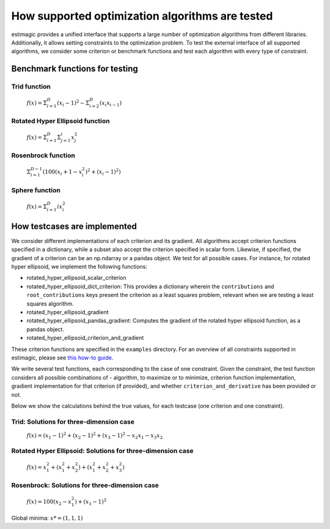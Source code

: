 =======================================================================
How supported optimization algorithms are tested
=======================================================================

estimagic provides a unified interface that supports a large number of optimization
algorithms from different libraries. Additionally, it allows setting constraints to
the optimization problem.
To test the external interface of all supported algorithms, we consider some criterion
or benchmark functions and test each algorithm with every type of constraint.

Benchmark functions for testing
==============================================

****************
Trid function
****************

  :math:`f({x}) = \Sigma^{D}_{i=1}(x_{i} - 1)^2 - \Sigma^{D}_{i=2}(x_i x_{i-1})`


*********************************
Rotated Hyper Ellipsoid function
*********************************

  :math:`f({x}) = \Sigma^{D}_{i=1} \Sigma^{i}_{j=1}x_j^2`


***********************
Rosenbrock function
***********************

  :math:`\Sigma^{D-1}_{i=1}(100(x_i+1 - x_i^2)^2 + (x_i - 1)^2)`


******************************
Sphere function
******************************

  :math:`f({x}) = \Sigma^{D}_{i=1} ix_{i}^2`


How testcases are implemented
==================================

We consider different implementations of each criterion and its gradient. All
algorithms accept criterion functions specified in a dictionary, while a subset
also accept the criterion specified in scalar form. Likewise, if specified, the
gradient of a criterion can be an np.ndarray or a pandas object. We test for all
possible cases.
For instance, for rotated hyper ellipsoid, we implement the following functions:

* rotated_hyper_ellipsoid_scalar_criterion
* rotated_hyper_ellipsoid_dict_criterion: This provides a dictionary wherein the
  ``contributions`` and ``root_contributions`` keys present the criterion as a least
  squares problem, relevant when we are testing a least squares algorithm.
* rotated_hyper_ellipsoid_gradient
* rotated_hyper_ellipsoid_pandas_gradient: Computes the gradient of the rotated hyper
  ellipsoid function, as a pandas object.
* rotated_hyper_ellipsoid_criterion_and_gradient

These criterion functions are specified in the ``examples`` directory. For an overview
of all constraints supported in estimagic, please see
`this how-to guide`_.

.. _this how-to guide: ../../how_to_guides/optimization/how_to_specify_constraints.rst

We write several test functions, each corresponding to the case of one constraint.
Given the constraint, the test function considers all possible
combinations of - algorithm, to maximize or to minimize, criterion function
implementation, gradient implementation for that criterion (if provided),
and whether ``criterion_and_derivative`` has been provided or not.

Below we show the calculations behind the true values, for each testcase (one criterion
and one constraint).

********************************************************************
Trid: Solutions for three-dimension case
********************************************************************
  :math:`f({x}) = (x_1-1)^2 + (x_2-1)^2 + (x_3-1)^2 - x_2 x_1 - x_3 x_2`

.. panels::
    .. dropdown::  No constraints

        .. code-block:: python

            constraints = []

        :math:`x* = (3, 4, 3)`

.. panels::
    .. dropdown:: Fixed constraints

        .. code-block:: python

            constraints = [{"loc": "x_1", "type": "fixed", "value": 1}]

        :math:`x_{1} = 1 \rightarrow f(x) = (x_2 - 1)^2 + (x_3 - 1)^2 - x_2 - x_3 x_2 \\
        \Rightarrow \frac{\delta f({x})}{\delta x_2} = 2x_2 - 3 - x_3 = 0
        \Rightarrow x_3 = 2x_2 - 3\\
        \Rightarrow \frac{\delta f({x})}{\delta x_3} = 2x_3 - 2 - x_2 = 0
        \Rightarrow x_2 = 2x_3 - 2\\
        \Rightarrow x_2 = \frac{8}{3} , \quad x_3 = \frac{7}{3}\\
        \rightarrow x* = (1,\frac{8}{3}, \frac{7}{3})`

.. panels::
    .. dropdown::  Probability constraint

        .. code-block:: python

            constraints = [{"loc": ["x_1", "x_2"], "type": "probability"}]

        :math:`x_{1} + x_{2} = 1, \quad 0 \leq x_1 \leq 1, \quad 0 \leq x_2 \leq 1 \\
        \rightarrow f({x}) = 3x_1^2 - 3x_1 - 3x_3 + x_3^2 + x_1 x_3 + 2 \\
        \Rightarrow \frac{\delta f({x})}{\delta x_1} = 6x_1 - 3 + x_3 = 0
        \Rightarrow x_3 = 3 - 6x_1\\
        \Rightarrow \frac{\delta f({x})}{\delta x_3} = 2x_3 - 3 + x_1 = 0
        \Rightarrow x_1 = 3 - 2x_3\\
        \Rightarrow x_1 = \frac{3}{11}, \quad x_3 = \frac{15}{11}\\
        \rightarrow x* = (\frac{3}{11}, \frac{8}{11}, \frac{15}{11})`

.. panels::
    .. dropdown:: Increasing constraint

        .. code-block:: python

            constraints = [{"loc": ["x_2", "x_3"], "type": "increasing"}]

        :math:`\mathcal{L}({x_i}) = (x_1 - 1)^2 + (x_2 - 1)^2 + (x_3 - 1)^2 - x_1 x_2 -
        x_3 x_2 - \lambda(x_3 - x_2)\\
        \Rightarrow \frac{\delta \mathcal{L}}{\delta x_1} = 2(x_1 - 1) - x_2 = 0\\
        \Rightarrow \frac{\delta \mathcal{L}}{\delta x_2} = 2(x_2 - 1) - x_1 - x_3 +
        \lambda = 0\\
        \Rightarrow \frac{\delta \mathcal{L}}{\delta x_3} = 2(x_3 - 1) - x_2 - \lambda
        = 0\\
        \Rightarrow \frac{\delta \mathcal{L}}{\delta \lambda} = - x_3 + x_2 = 0\\
        \Rightarrow x_2 = 2(x_1 - 1) = x_3 = \frac{10}{3}\\
        \Rightarrow 2(x_2 - 1) - x_1 - 2 = 0\\
        \Rightarrow 4(x_1 - 1) - 2 - x_1 - 2 = 0\\
        \Rightarrow 3x_1 - 8 = 0 \Rightarrow x_1 = \frac{8}{3}\\
        \rightarrow x* = (\frac{8}{3}, \frac{10}{3}, \frac{10}{3})`

.. panels::
    .. dropdown::  Decreasing constraint

        .. code-block:: python

            constraints = [{"loc": ["x_1", "x_2"], "type": "decreasing"}]

        Solution unavailable.

.. panels::
    .. dropdown::  Equality constraint

        .. code-block:: python

            constraints = [{"loc": ["x_1", "x_2", "x_3"], "type": "equality"}]

        :math:`x_{1} = x_{2} = x_{3} = x \\
        \rightarrow f({x}) = x^2 - 6x + 3\\
        \Rightarrow \frac{\delta f({x})}{\delta x} = 2x - 6 = 0\\
        \Rightarrow x = 3\\
        \rightarrow x* = (3,3,3)`

.. panels::
    .. dropdown::   Pairwise equality constraint

        .. code-block:: python
        
            constraints = [{"locs": ["x_1", "x_2"], "type": "pairwise_equality"}]

        :math:`x_{1} = x_{2} \\
        \rightarrow f({x}) = 2(x_1 - 1)^2 + (x_3 - 1)^2 - x_1^2 - x_3 x_1\\
        \Rightarrow \frac{\delta f({x})}{\delta x_1} = 2x_1 - x_3 - 4 = 0 \Rightarrow x_3
        = 2x_1 - 4\\
        \Rightarrow \frac{\delta f({x})}{\delta x_3} = 2x_3 - x_1 - 2 = 0 \Rightarrow x_1
        = 2x_3 - 2\\
        \Rightarrow x_1 = \frac{10}{3}, x_3 = \frac{8}{3}\\
        \rightarrow x* = (\frac{10}{3},\frac{10}{3},\frac{8}{3})`

.. panels::
    .. dropdown::   Covariance constraint

        .. code-block:: python

            constraints = [{"loc": ["x_1", "x_2", "x_3"], "type": "covariance"}]

        Solution unavailable.


.. panels::
    .. dropdown::  sdcorr constraint

        .. code-block:: python
        
            constraints = [{"loc": ["x_1", "x_2", "x_3"], "type": "sdcorr"}]

        Solution unavailable.

.. panels::
    .. dropdown::  Linear constraint

        .. code-block:: python

            constraints = [{"loc": ["x_1", "x_2"], "type": "linear", "weights": [1, 2], "value": 4}]

        :math:`x_1 + 2x_2 = 4\\
        \mathcal{L}({x_i}) = (x_1 - 1)^2 + (x_2 - 1)^2 + (x_3 - 1)^2 - x_1 x_2 - x_3 x_2
        - \lambda(x_1 +2x_2-4)\\
        \Rightarrow \frac{\delta \mathcal{L}}{\delta x_1} = 2(x_1 - 1) - x_2 - \lambda = 0\\
        \Rightarrow \frac{\delta \mathcal{L}}{\delta x_2} = 2(x_2 - 1) - x_1 - x_3 -
        2\lambda = 0\\
        \Rightarrow \frac{\delta \mathcal{L}}{\delta x_3} = 2(x_3 - 1) - x_2 = 0 \\
        \Rightarrow \frac{\delta \mathcal{L}}{\delta \lambda} = - x_1 - 2x_2 + 4 = 0\\
        \Rightarrow x_2 = 2(x_3 - 1), \quad x_1 = 4 - 2x_2\\
        \Rightarrow 2(4 - 2x_2 - 1) - x_2 = x_2 - 1 - 2 + x_2 - \frac{x_2}{4} -
        \frac{1}{2}\\
        \rightarrow x* = (\frac{32}{27}, \frac{38}{27}, \frac{46}{27})`






********************************************************************
Rotated Hyper Ellipsoid: Solutions for three-dimension case
********************************************************************

  :math:`f({x}) = x^2_1 + (x^2_1 + x^2_2) + (x^2_1 + x^2_2 + x^2_3)`

.. panels::
    .. dropdown::   No constraints

        .. code-block:: python
            
            constraints = []

        :math:`x* = (0, 0, 0)`

.. panels::
    .. dropdown::   Fixed constraints

        .. code-block:: python

            constraints = [{"loc": "x_1", "type": "fixed", "value": 1}]

        :math:`x_{1} = 1 \rightarrow x* = (1, 0, 0)`

.. panels::
    .. dropdown::   Probability constraints

        .. code-block:: python

            constraints = [{"loc": ["x_1", "x_2"], "type": "probability"}]

        :math:`x_{1} + x_{2} = 1, \quad 0 \leq x_1 \leq 1, \quad 0 \leq x_2 \leq 1 \\
        \mathcal{L}({x_i}) = x^2_1 + (x^2_1 + x^2_2) + (x^2_1 + x^2_2 + x^2_3)\\
        -\lambda(x_1 +x_2-1)\\ \Rightarrow \frac{\delta \mathcal{L}}{\delta x_1}\\
        = 6x_1 - \lambda = 0\\ \Rightarrow \frac{\delta \mathcal{L}}{\delta x_2}\\
        = 4x_2 - \lambda = 0\\ \Rightarrow \frac{\delta \mathcal{L}}{\delta x_3}\\
        = 2 x_3 = 0\\ \Rightarrow \frac{\delta \mathcal{L}}{\delta \lambda} \\
        = -x_1 - x_2 + 1 = 0\\ \rightarrow x* = (\frac{2}{5}, \frac{3}{5}, 0),\\
        \quad f({x*}) = \frac{6}{5}`

.. panels::
    .. dropdown::  Increasing  constraints

        .. code-block:: python

            constraints = [{"loc": ["x_2", "x_3"], "type": "increasing"}]

        Not binding :math:`\rightarrow x* = (0, 0, 0)`
 

.. panels::
    .. dropdown::   Decreasing  constraints

        .. code-block:: python

            constraints = [{"loc": ["x_1", "x_2"], "type": "decreasing"}]

        Not binding :math:`\rightarrow x* = (0, 0, 0)`


.. panels::
    .. dropdown::   Equality  constraints

        .. code-block:: python

            constraints = [{"loc": ["x_1", "x_2", "x_3"], "type": "equality"}]

        Not binding :math:`\rightarrow x* = (0, 0, 0)`




.. panels::
    .. dropdown::  Pairwise equality  constraints

        .. code-block:: python

            constraints = [{"locs": ["x_1", "x_2"], "type": "pairwise_equality"}]

        Not binding :math:`\rightarrow x* = (0, 0, 0)`





.. panels::
    .. dropdown::   Covariance constraints

        .. code-block:: python

            constraints = [{"loc": ["x_1", "x_2", "x_3"], "type": "covariance"}]

        Not binding :math:`\rightarrow x* = (0, 0, 0)`



.. panels::
    .. dropdown::   sdcorr constraints

        .. code-block:: python

            constraints = [{"loc": ["x_1", "x_2", "x_3"], "type": "sdcorr"}]

        Not binding :math:`\rightarrow x* = (0, 0, 0)`


.. panels::
    .. dropdown::  Linear constraints

        .. code-block:: python

            constraints = [{"loc": ["x_1", "x_2"], "type": "linear", "weights": [1, 2], "value": 4}]

        :math:`x_1 + 2x_2 = 4\\\mathcal{L}({x_i}) = x^2_1 + (x^2_1 + x^2_2) +
        (x^2_1 + x^2_2 + x^2_3) -\lambda(x_1 +2x_2-4)\\ \Rightarrow \frac{\delta \\
        \mathcal{L}}{\delta x_1} = 6x_1 - \lambda = 0\\ \Rightarrow \frac{\delta \\
        \mathcal{L}}{\delta x_2} = 4x_2 - 2\lambda = 0\\ \Rightarrow \frac{\delta \\
        \mathcal{L}}{\delta x_3} = 2 x_3 = 0\\ \Rightarrow \frac{\delta \\
        \mathcal{L}}{\delta \lambda} = -x_1 - 2x_2 + 4 = 0\\ \rightarrow x* = \\
        (\frac{4}{7}, \frac{12}{7}, 0)`







********************************************************************
Rosenbrock: Solutions for three-dimension case
********************************************************************

  :math:`f({x}) = 100(x_2 - x_1^2) + (x_1 - 1)^2`

Global minima: :math:`x* = (1, 1, 1)`

.. panels::
    .. dropdown::  No constraints
    
        .. code-block:: python

            constraints = []

        :math:`x* = (1, 1, 1)`


.. panels::
    .. dropdown::  Fixed constraints
    
        .. code-block:: python

           constraints = [{"loc": "x_1", "type": "fixed", "value": 1}]

        :math:`x_{1} = 1 \rightarrow x* = (1, 1, 1)`


.. panels::
    .. dropdown::  Fixed constraints
    
        .. code-block:: python

            constraints = [{"loc": ["x_1", "x_2"], "type": "probability"}]

        No solution available.

.. panels::
    .. dropdown::  Increasing constraints
    
        .. code-block:: python

            constraints = [{"loc": ["x_2", "x_3"], "type": "increasing"}]

        Not binding :math:`\rightarrow x* = (1, 1, 1)`


.. panels::
    .. dropdown::  Decreasing constraints
    
        .. code-block:: python

            constraints = [{"loc": ["x_1", "x_2"], "type": "decreasing"}]

        Not binding :math:`\rightarrow x* = (1, 1, 1)`

.. panels::
    .. dropdown::  Equality constraints
    
        .. code-block:: python

            constraints = [{"loc": ["x_1", "x_2", "x_3"], "type": "equality"}]

        Not binding :math:`\rightarrow x* = (1, 1, 1)`

.. panels::
    .. dropdown::  Pairwise equality constraints
    
        .. code-block:: python

            constraints = [{"locs": ["x_1", "x_2"], "type": "pairwise_equality"}]

        Not binding :math:`\rightarrow x* = (1, 1, 1)`

.. panels::
    .. dropdown::  Covariance constraints
    
        .. code-block:: python

            constraints = [{"loc": ["x_1", "x_2", "x_3"], "type": "covariance"}]

        Not binding :math:`\rightarrow x* = (1, 1, 1)`

.. panels::
    .. dropdown::  sdcorr constraints
    
        .. code-block:: python

            constraints = [{"loc": ["x_1", "x_2", "x_3"], "type": "sdcorr"}]

        Not binding :math:`\rightarrow x* = (1, 1, 1)`  

.. panels::
    .. dropdown::  Linear constraints
    
        .. code-block:: python

            constraints = [{"loc": ["x_1", "x_2"], "type": "linear", "weights": [1, 2], "value": 4}]

        No solution available.


